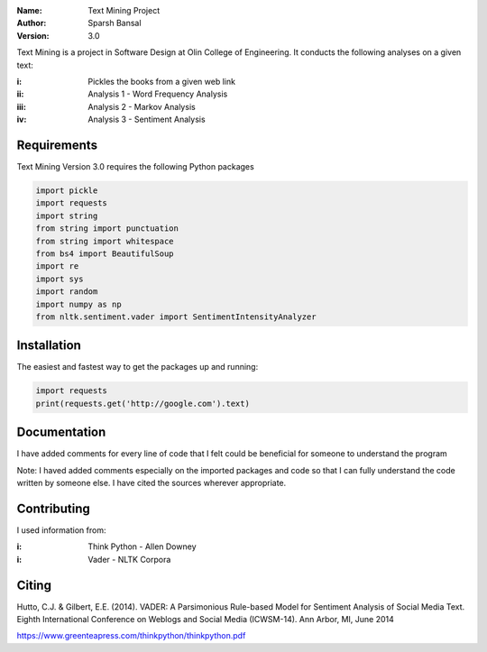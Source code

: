 .. TextMining-sbansal22

:Name: Text Mining Project
:Author: Sparsh Bansal
:Version: 3.0

Text Mining is a project in Software Design at Olin College of Engineering. It
conducts the following analyses on a given text:

:i: Pickles the books from a given web link 

:ii: Analysis 1 - Word Frequency Analysis

:iii: Analysis 2 - Markov Analysis

:iv: Analysis 3 - Sentiment Analysis

Requirements
============

Text Mining Version 3.0 requires the following Python packages

.. code-block:: python

    import pickle
    import requests
    import string
    from string import punctuation
    from string import whitespace
    from bs4 import BeautifulSoup
    import re
    import sys
    import random
    import numpy as np
    from nltk.sentiment.vader import SentimentIntensityAnalyzer

Installation
============

The easiest and fastest way to get the packages up and running:

.. code-block:: python

    import requests
    print(requests.get('http://google.com').text)

.. code-block:: python
    $ python -m nltk.downloader all
  
Documentation
=============

I have added comments for every line of code that I felt could be beneficial for someone to understand the program

Note: I haved added comments especially on the imported packages and code so that I can fully understand the code written 
by someone else. I have cited the sources wherever appropriate. 

Contributing
============

I used information from:

:i: Think Python - Allen Downey

:i: Vader - NLTK Corpora

Citing
======

Hutto, C.J. & Gilbert, E.E. (2014). VADER: A Parsimonious Rule-based Model for Sentiment Analysis of Social 
Media Text. Eighth International Conference on Weblogs and Social Media (ICWSM-14). Ann Arbor, MI, June 2014

https://www.greenteapress.com/thinkpython/thinkpython.pdf
